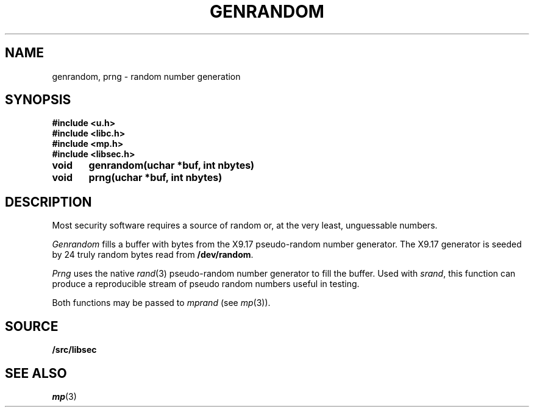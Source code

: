 .TH GENRANDOM 3
.SH NAME
genrandom, prng \- random number generation
.SH SYNOPSIS
.B #include <u.h>
.br
.B #include <libc.h>
.br
.B #include <mp.h>
.br
.B #include <libsec.h>
.PP
.B
void	genrandom(uchar *buf, int nbytes)
.PP
.B
void	prng(uchar *buf, int nbytes)
.SH DESCRIPTION
Most security software requires a source of random or, at the
very least, unguessable numbers.
.PP
.I Genrandom
fills a buffer with bytes from the X9.17 pseudo-random
number generator.  The X9.17 generator is seeded by 24
truly random bytes read from
.BR /dev/random .
.PP
.I Prng
uses the native
.IR rand (3)
pseudo-random number generator to fill the buffer.  Used with
.IR srand ,
this function can produce a reproducible stream of pseudo random
numbers useful in testing.
.PP
Both functions may be passed to
.I mprand
(see
.IR mp (3)).
.SH SOURCE
.B \*9/src/libsec
.SH SEE ALSO
.IR mp (3)
